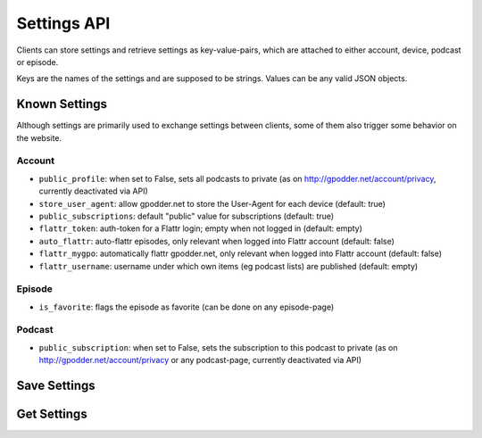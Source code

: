 Settings API
============

Clients can store settings and retrieve settings as key-value-pairs, which are
attached to either account, device, podcast or episode.

Keys are the names of the settings and are supposed to be strings. Values can
be any valid JSON objects.


Known Settings
--------------

Although settings are primarily used to exchange settings between clients, some
of them also trigger some behavior on the website.

Account
^^^^^^^

* ``public_profile``: when set to False, sets all podcasts to private
  (as on http://gpodder.net/account/privacy, currently deactivated via API)
* ``store_user_agent``: allow gpodder.net to store the User-Agent for each
  device (default: true)
* ``public_subscriptions``: default "public" value for subscriptions (default:
  true)
* ``flattr_token``: auth-token for a Flattr login; empty when not logged in
  (default: empty)
* ``auto_flattr``: auto-flattr episodes, only relevant when logged into Flattr
  account (default: false)
* ``flattr_mygpo``: automatically flattr gpodder.net, only relevant when logged
  into Flattr account (default: false)
* ``flattr_username``: username under which own items (eg podcast lists) are
  published (default: empty)

Episode
^^^^^^^

* ``is_favorite``: flags the episode as favorite (can be done on any
  episode-page)

Podcast
^^^^^^^

* ``public_subscription``: when set to False, sets the subscription to this
  podcast to private (as on http://gpodder.net/account/privacy or any
  podcast-page, currently deactivated via API)


.. _api-settings-set:

Save Settings
-------------

..  http:post:: /api/2/settings/(username)/(scope).json
    :synopsis: Update or save some settings

    * Requires Authentication
    * Since 2.4

    **Example request**:

    .. sourcecode:: http

        {
            "set": {"setting1": "value1", "setting2": "value2"},
            "remove": ["setting3", "setting4"]
        }

    :param scope: one of account, device, podcast, episode
    :query string podcast: Feed URL of a podcast (required for scope podcast
                           and episode)
    :query device: Device id (see :ref:`devices`, required for scope device)
    :query episode: media URL of the episode (required for scope episode)

    set is a dictionary of settings to add or update; remove is a list of keys
    that shall be removed from the scope.

    **Example response**:

    The response contains all settings that the scope has after the update has
    been carried out.

    .. sourcecode: http

        HTTP/1.1 200 OK

        {
            "setting1": "value1",
            "setting2": "value"
        }


.. _api-settings-get:

Get Settings
------------

..  http:get:: /api/2/settings/(username)/(scope).json
    :synopsis: retrieve current settings

    * Requires Authentication
    * Since 2.4

    :param scope: one of account, device, podcast, episode
    :query string podcast: Feed URL of a podcast (required for scope podcast
                           and episode)
    :query device: Device id (see :ref:`devices`, required for scope device)
    :query episode: media URL of the episode (required for scope episode)


    **Example response**:

    The response contains all settings that the scope currently has

    .. sourcecode:: http

        {
            "setting1": "value1",
            "setting2": "value2"
        }

